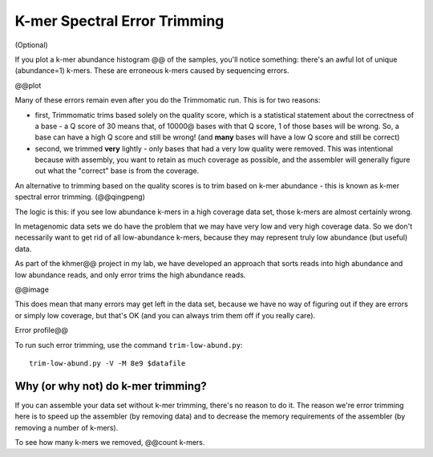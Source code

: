 =============================
K-mer Spectral Error Trimming
=============================

(Optional)

If you plot a k-mer abundance histogram @@ of the samples, you'll
notice something: there's an awful lot of unique (abundance=1) k-mers.
These are erroneous k-mers caused by sequencing errors.

@@plot

Many of these errors remain even after you do the Trimmomatic run.  This is for
two reasons:

* first, Trimmomatic trims based solely on the quality score, which is
  a statistical statement about the correctness of a base - a Q score
  of 30 means that, of 10000@ bases with that Q score, 1 of those
  bases will be wrong.  So, a base can have a high Q score and still
  be wrong! (and **many** bases will have a low Q score and still be
  correct)

* second, we trimmed **very** lightly - only bases that had a very low
  quality were removed.  This was intentional because with assembly,
  you want to retain as much coverage as possible, and the assembler
  will generally figure out what the "correct" base is from the coverage.

An alternative to trimming based on the quality scores is to trim based on
k-mer abundance - this is known as k-mer spectral error trimming.
(@@qingpeng)

The logic is this: if you see low abundance k-mers in a high coverage data
set, those k-mers are almost certainly wrong.

In metagenomic data sets we do have the problem that we may have very
low and very high coverage data.  So we don't necessarily want to get
rid of all low-abundance k-mers, because they may represent truly low
abundance (but useful) data.

As part of the khmer@@ project in my lab, we have developed an approach
that sorts reads into high abundance and low abundance reads, and only
error trims the high abundance reads.

@@image

This does mean that many errors may get left in the data set, because we
have no way of figuring out if they are errors or simply low coverage,
but that's OK (and you can always trim them off if you really care).

Error profile@@

To run such error trimming, use the command ``trim-low-abund.py``::

  trim-low-abund.py -V -M 8e9 $datafile

Why (or why not) do k-mer trimming?
-----------------------------------

If you can assemble your data set without k-mer trimming, there's no
reason to do it.  The reason we're error trimming here is to speed up
the assembler (by removing data) and to decrease the memory requirements
of the assembler (by removing a number of k-mers).

To see how many k-mers we removed, @@count k-mers.

